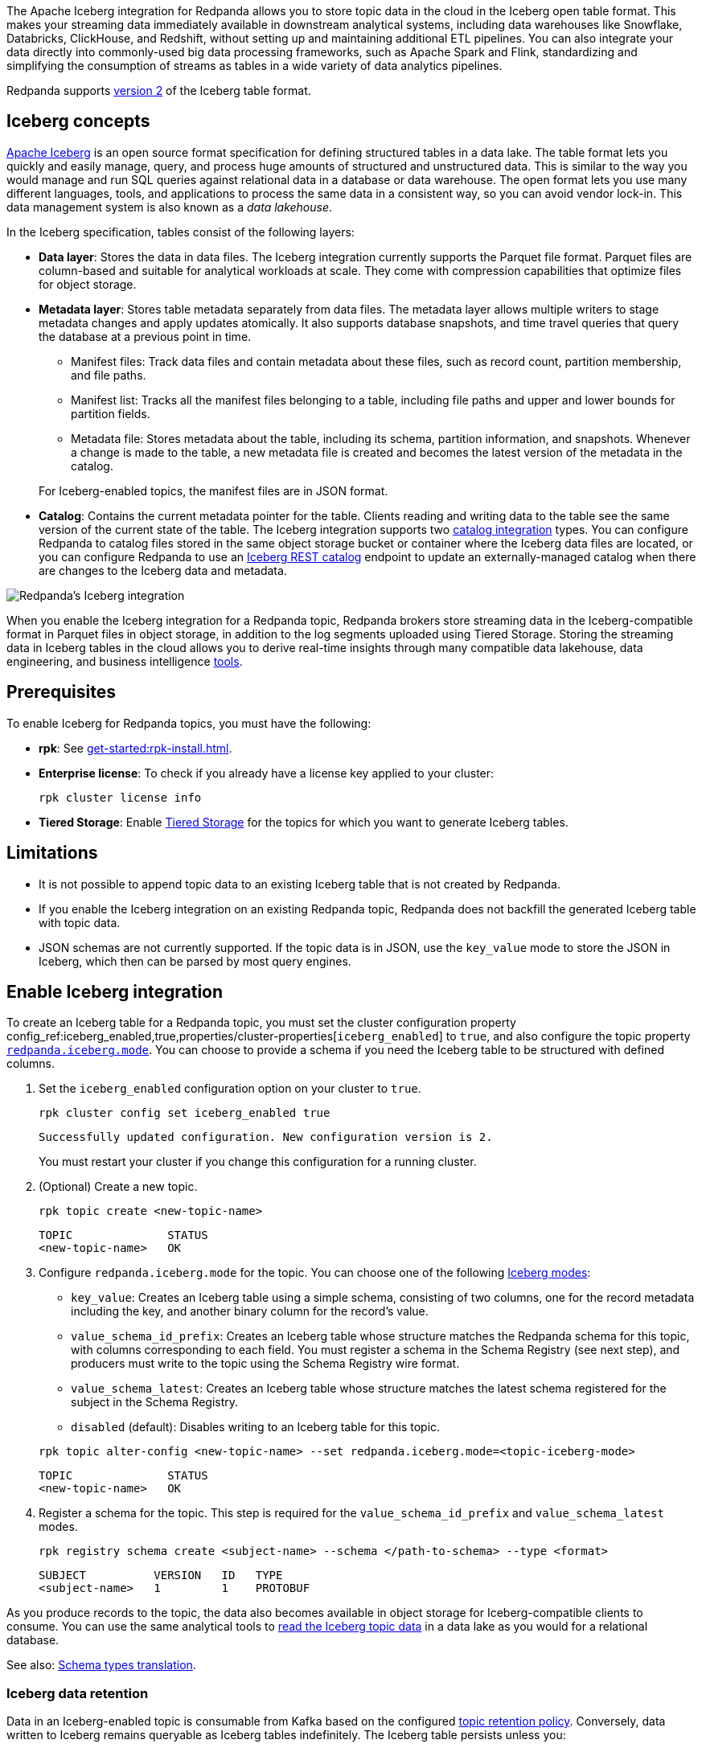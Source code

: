 ifdef::env-cloud[:manage-topic-doc: get-started:create-topic.adoc]
ifndef::env-cloud[:manage-topic-doc: manage:cluster-maintenance/disk-utilization.adoc]

The Apache Iceberg integration for Redpanda allows you to store topic data in the cloud in the Iceberg open table format. This makes your streaming data immediately available in downstream analytical systems, including data warehouses like Snowflake, Databricks, ClickHouse, and Redshift, without setting up and maintaining additional ETL pipelines. You can also integrate your data directly into commonly-used big data processing frameworks, such as Apache Spark and Flink, standardizing and simplifying the consumption of streams as tables in a wide variety of data analytics pipelines.

Redpanda supports https://iceberg.apache.org/spec/#format-versioning[version 2^] of the Iceberg table format.

== Iceberg concepts 

https://iceberg.apache.org[Apache Iceberg^] is an open source format specification for defining structured tables in a data lake. The table format lets you quickly and easily manage, query, and process huge amounts of structured and unstructured data. This is similar to the way you would manage and run SQL queries against relational data in a database or data warehouse. The open format lets you use many different languages, tools, and applications to process the same data in a consistent way, so you can avoid vendor lock-in. This data management system is also known as a _data lakehouse_.

In the Iceberg specification, tables consist of the following layers:

* *Data layer*: Stores the data in data files. The Iceberg integration currently supports the Parquet file format. Parquet files are column-based and suitable for analytical workloads at scale. They come with compression capabilities that optimize files for object storage. 
* *Metadata layer*: Stores table metadata separately from data files. The metadata layer allows multiple writers to stage metadata changes and apply updates atomically. It also supports database snapshots, and time travel queries that query the database at a previous point in time. 
+
--
** Manifest files: Track data files and contain metadata about these files, such as record count, partition membership, and file paths.
** Manifest list: Tracks all the manifest files belonging to a table, including file paths and upper and lower bounds for partition fields. 
** Metadata file: Stores metadata about the table, including its schema, partition information, and snapshots. Whenever a change is made to the table, a new metadata file is created and becomes the latest version of the metadata in the catalog.
--
+
For Iceberg-enabled topics, the manifest files are in JSON format.
* *Catalog*: Contains the current metadata pointer for the table. Clients reading and writing data to the table see the same version of the current state of the table. The Iceberg integration supports two xref:manage:iceberg/use-iceberg-catalogs.adoc[catalog integration] types. You can configure Redpanda to catalog files stored in the same object storage bucket or container where the Iceberg data files are located, or you can configure Redpanda to use an https://iceberg.apache.org/terms/#decoupling-using-the-rest-catalog[Iceberg REST catalog^] endpoint to update an externally-managed catalog when there are changes to the Iceberg data and metadata.

image::shared:iceberg-integration-optimized.png[Redpanda's Iceberg integration]

When you enable the Iceberg integration for a Redpanda topic, Redpanda brokers store streaming data in the Iceberg-compatible format in Parquet files in object storage, in addition to the log segments uploaded using Tiered Storage. Storing the streaming data in Iceberg tables in the cloud allows you to derive real-time insights through many compatible data lakehouse, data engineering, and business intelligence https://iceberg.apache.org/vendors/[tools^]. 

== Prerequisites

To enable Iceberg for Redpanda topics, you must have the following:

ifdef::env-cloud[]
* A running xref:get-started:cluster-types/byoc/index.adoc[BYOC] cluster on Redpanda version 25.1 or later. The Iceberg integration is supported only for BYOC, and the cluster properties to configure Iceberg are available with v25.1.
* rpk: See xref:get-started:rpk-install.adoc[].
* Familiarity with the Redpanda Cloud API. You must link:/api/doc/cloud-controlplane/authentication[authenticate] to the Cloud API and use the Control Plane API to update your cluster configuration.
endif::[]

ifndef::env-cloud[]
* *rpk*: See xref:get-started:rpk-install.adoc[].
* *Enterprise license*: To check if you already have a license key applied to your cluster:
+
[,bash]
----
rpk cluster license info
----
* *Tiered Storage*: Enable xref:manage:tiered-storage.adoc#set-up-tiered-storage[Tiered Storage] for the topics for which you want to generate Iceberg tables.
endif::[]

== Limitations

* It is not possible to append topic data to an existing Iceberg table that is not created by Redpanda.
* If you enable the Iceberg integration on an existing Redpanda topic, Redpanda does not backfill the generated Iceberg table with topic data.
* JSON schemas are not currently supported. If the topic data is in JSON, use the `key_value` mode to store the JSON in Iceberg, which then can be parsed by most query engines.

== Enable Iceberg integration

ifndef::env-cloud[]
To create an Iceberg table for a Redpanda topic, you must set the cluster configuration property config_ref:iceberg_enabled,true,properties/cluster-properties[`iceberg_enabled`] to `true`, and also configure the topic property xref:reference:properties/topic-properties.adoc#redpanda-iceberg-mode[`redpanda.iceberg.mode`]. You can choose to provide a schema if you need the Iceberg table to be structured with defined columns.
endif::[]

ifdef::env-cloud[]
To create an Iceberg table for a Redpanda topic, you must set the cluster configuration property config_ref:iceberg_enabled,true,properties/cluster-properties[`iceberg_enabled`] to `true`, and also configure the topic property `redpanda.iceberg.mode`. You can choose to provide a schema if you need the Iceberg table to be structured with defined columns.
endif::[]

. Set the `iceberg_enabled` configuration option on your cluster to `true`. 
ifdef::env-cloud[]
+
[tabs]
=====
rpk::
+
--
[,bash]
----
rpk cloud login
rpk profile create  --from-cloud <CLUSTER ID>
rpk cluster config set iceberg_enabled true
----
--

Cloud API::
+
--
[,bash]
----
# Store your cluster ID in a variable
export RP_CLUSTER_ID=<cluster-id>

# Retrieve a Redpanda Cloud access token
export RP_CLOUD_TOKEN=`curl -X POST "https://auth.prd.cloud.redpanda.com/oauth/token" \
    -H "content-type: application/x-www-form-urlencoded" \
    -d "grant_type=client_credentials" \
    -d "client_id=<client-id>" \
    -d "client_secret=<client-secret>"`

# Update cluster configuration to enable Iceberg topics
curl -H "Authorization: Bearer ${RP_CLOUD_TOKEN}" -X PATCH \
  "https://api.cloud.redpanda.com/v1/clusters/${RP_CLUSTER_ID}" \
 -H 'accept: application/json'\
 -H 'content-type: application/json' \
 -d '{"cluster_configuration":{"custom_properties": {"iceberg_enabled":true}}}'
----

The link:/api/doc/cloud-controlplane/operation/operation-clusterservice_updatecluster[`PATCH /clusters/{cluster.id}`] request returns the ID of a long-running operation. The operation may take up to ten minutes to complete. You can check the status of the operation by polling the link:/api/doc/cloud-controlplane/operation/operation-operationservice_getoperation[`GET /operations/\{id}`] endpoint.
--
=====
endif::[]
ifndef::env-cloud[]
+
[,bash]
----
rpk cluster config set iceberg_enabled true 
----
+
[,bash,role=no-copy]
----
Successfully updated configuration. New configuration version is 2.
----
+
You must restart your cluster if you change this configuration for a running cluster.
endif::[]

. (Optional) Create a new topic.
+
[,bash,]
----
rpk topic create <new-topic-name>
----
+
[,bash,role=no-copy]
----
TOPIC              STATUS
<new-topic-name>   OK
----

. Configure `redpanda.iceberg.mode` for the topic. You can choose one of the following xref:manage:iceberg/choose-iceberg-mode.adoc[Iceberg modes]:
+
--
* `key_value`: Creates an Iceberg table using a simple schema, consisting of two columns, one for the record metadata including the key, and another binary column for the record's value.
* `value_schema_id_prefix`: Creates an Iceberg table whose structure matches the Redpanda schema for this topic, with columns corresponding to each field. You must register a schema in the Schema Registry (see next step), and producers must write to the topic using the Schema Registry wire format.
* `value_schema_latest`: Creates an Iceberg table whose structure matches the latest schema registered for the subject in the Schema Registry.
* `disabled` (default): Disables writing to an Iceberg table for this topic.
--
+
[,bash]
----
rpk topic alter-config <new-topic-name> --set redpanda.iceberg.mode=<topic-iceberg-mode>
----
+
[,bash,role=no-copy]
----
TOPIC              STATUS
<new-topic-name>   OK
----

. Register a schema for the topic. This step is required for the `value_schema_id_prefix` and `value_schema_latest` modes.
+
[,bash]
----
rpk registry schema create <subject-name> --schema </path-to-schema> --type <format>
----
+
[,bash,role=no-copy]
----
SUBJECT          VERSION   ID   TYPE
<subject-name>   1         1    PROTOBUF
----

ifdef::env-cloud[]

=== Access Iceberg data

To query the Iceberg table, you need access to the object storage bucket or container where the Iceberg data is stored. For BYOC clusters, the bucket name and table location are as follows:

|===
| Cloud provider | Bucket or container name | Iceberg table location

| AWS
| `redpanda-cloud-storage-<cluster-id>`
.3+a| `redpanda-iceberg-catalog/redpanda/<topic-name>`

| Azure
a| `<cluster-id>`

The Redpanda cluster ID is also used as the container name (ID) and the storage account ID.


| GCP
| `redpanda-cloud-storage-<cluster-id>`


|===

For Azure clusters, you must add the public IP addresses or ranges from the REST catalog service, or other clients requiring access to the Iceberg data, to your cluster's allow list. Alternatively, add subnet IDs to the allow list if the requests originate from the same Azure region.

For example, to add subnet IDs to the allow list through the Control Plane API link:/api/doc/cloud-controlplane/operation/operation-clusterservice_updatecluster[`PATCH /v1/clusters/<cluster-id>`] endpoint, run:

[,bash]
----
curl -X PATCH https://api.cloud.redpanda.com/v1/clusters/<cluster-id> \
  -H "Content-Type: application/json" \
  -H "Authorization: Bearer ${RP_CLOUD_TOKEN}" \
  -d @- << EOF
{
  "cloud_storage": {
    "azure": {
      "allowed_subnet_ids": [
         <list-of-subnet-ids>
      ]
    }
  }
}
EOF
----

endif::[]

As you produce records to the topic, the data also becomes available in object storage for Iceberg-compatible clients to consume. You can use the same analytical tools to xref:manage:iceberg/query-iceberg-topics.adoc[read the Iceberg topic data] in a data lake as you would for a relational database.

See also: xref:manage:iceberg/choose-iceberg-mode.adoc#schema-types-translation[Schema types translation].

=== Iceberg data retention

Data in an Iceberg-enabled topic is consumable from Kafka based on the configured xref:{manage-topic-doc}[topic retention policy]. Conversely, data written to Iceberg remains queryable as Iceberg tables indefinitely. The Iceberg table persists unless you:

- Delete the Redpanda topic associated with the Iceberg table. This is the default behavior set by the config_ref:iceberg_delete,true,properties/cluster-properties[`iceberg_delete`] cluster property and the `redpanda.iceberg.delete` topic property. If you set this property to `false`, the Iceberg table remains even after you delete the topic.
- Explicitly delete data from the Iceberg table using a query engine.
- Disable the Iceberg integration for the topic and delete the Parquet files in object storage.

== Schema evolution

Redpanda supports schema evolution for Avro and Protobuf schemas in accordance with the https://iceberg.apache.org/spec/#schema-evolution[Iceberg specification^]. Permitted schema evolutions include reordering fields and promoting field types. When you update the schema in Schema Registry, Redpanda automatically updates the Iceberg table schema to match the new schema.

For example, if you produce records to a topic `demo-topic` with the following Avro schema:

.schema_1.avsc
[,avro]
----
{
  "type": "record",
  "name": "ClickEvent",
  "fields": [
    {
      "name": "user_id",
      "type": "int"
    },
    {
      "name": "event_type",
      "type": "string"
    }
  ]
}
----

[,bash]
----
rpk registry schema create demo-topic-value --schema schema_1.avsc

echo '{"user_id":23, "event_type":"BUTTON_CLICK"}' | rpk topic produce demo-topic --format='%v\n' --schema-id=topic
----

Then, you update the schema to add a new field `ts`, and produce records with the updated schema:

.schema_2.avsc
[,avro]
----
{
  "type": "record",
  "name": "ClickEvent",
  "fields": [
    {
      "name": "user_id",
      "type": "int"
    },
    {
      "name": "event_type",
      "type": "string"
    }.
    {
      "name": "ts",
      "type": [
          "null",  
          { "type": "string", "logicalType": "date" }
        ],
      "default": null  # Default value for the new field
    }
  ]
}
----
The `ts` field can be either null or a string representing a date. The default value is null.

[,bash]
----
rpk registry schema create demo-topic-value --schema schema_2.avsc

echo '{"user_id":858, "event_type":"BUTTON_CLICK", "ts":{"string":"2025-02-26T20:05:23.230ZZ"}}' | rpk topic produce demo-topic --format='%v\n' --schema-id=topic
----

Querying the Iceberg table for `demo-topic` includes the new column `ts`:

[,bash,role=no-copy]
----
+---------+--------------+--------------------------+
| user_id | event_type   | ts                       |
+---------+--------------+--------------------------+
| 858     | BUTTON_CLICK | 2025-02-26T20:05:23.230Z |
| 23      | BUTTON_CLICK | NULL                     |
+---------+--------------+--------------------------+
----

== Manage dead-letter queue

Errors may occur when translating records in the `value_schema_id_prefix` mode to the Iceberg table format; for example, if you do not use the Schema Registry wire format with the magic byte, if the schema ID in the record is not found in the Schema Registry, or if an Avro or Protobuf data type cannot be translated to an Iceberg type.

ifndef::env-cloud[]
If Redpanda encounters an error while writing a record to the Iceberg table, Redpanda writes the record to a separate dead-letter queue (DLQ) Iceberg table named `<topic-name>~dlq`. To disable the default behavior for a topic and drop the record, set the xref:reference:properties/topic-properties.adoc#redpanda-iceberg-invalid-record-action[`redpanda.iceberg.invalid.record.action`] topic property to `drop`. You can also configure the default cluster-wide behavior for invalid records by setting the `iceberg_invalid_record_action` property.
endif::[]
ifdef::env-cloud[]
If Redpanda encounters an error while writing a record to the Iceberg table, Redpanda writes the record to a separate dead-letter queue (DLQ) Iceberg table named `<topic-name>~dlq`. To disable the default behavior for a topic and drop the record, set the `redpanda.iceberg.invalid.record.action` topic property to `drop`. You can also configure the default cluster-wide behavior for invalid records by setting the `iceberg_invalid_record_action` property.
endif::[]

The DLQ table itself uses the `key_value` schema, consisting of two columns: the record metadata including the key, and a binary column for the record's value.

You can inspect the DLQ table for records that failed to write to the Iceberg table, and you can take further action on these records, such as transforming and reprocessing them, or debugging issues that occurred upstream.

=== Reprocess DLQ records

The following example produces a record to a topic named `ClickEvent` and does not use the Schema Registry wire format that includes the magic byte and schema ID:

[,bash,role=no-copy]
----
echo '"key1" {"user_id":2324,"event_type":"BUTTON_CLICK","ts":"2024-11-25T20:23:59.380Z"}' | rpk topic produce ClickEvent --format='%k %v\n'
----

Querying the DLQ table returns the record that was not translated:

[,sql]
----
SELECT 
    value
FROM <catalog-name>."ClickEvent~dlq"; -- Fully qualified table name
----

[,bash,role=no-copy]
----
+-------------------------------------------------+
| value                                           |
+-------------------------------------------------+
| 7b 22 75 73 65 72 5f 69 64 22 3a 32 33 32 34 2c |
| 22 65 76 65 6e 74 5f 74 79 70 65 22 3a 22 42 55 |
| 54 54 4f 4e 5f 43 4c 49 43 4b 22 2c 22 74 73 22 |
| 3a 22 32 30 32 34 2d 31 31 2d 32 35 54 32 30 3a |
| 32 33 3a 35 39 2e 33 38 30 5a 22 7d             |
+-------------------------------------------------+
----

The data is in binary format, and the first byte is not `0x00`, indicating that it was not produced with a schema. 

You can apply a transformation and reprocess the record in your data lakehouse to the original Iceberg table. In this case, you have a JSON value represented as a UTF-8 binary. Depending on your query engine, you might need to decode the binary value first before extracting the JSON fields. Some engines may automatically decode the binary value for you:

.ClickHouse SQL example to reprocess DLQ record
[,sql]
----
SELECT
    CAST(jsonExtractString(json, 'user_id') AS Int32) AS user_id,
    jsonExtractString(json, 'event_type') AS event_type,
    jsonExtractString(json, 'ts') AS ts
FROM (
    SELECT
        CAST(value AS String) AS json
    FROM <catalog-name>.`ClickEvent~dlq` -- Ensure that the table name is properly parsed
);
----

[,bash,role=no-copy]
----
+---------+--------------+--------------------------+
| user_id | event_type   | ts                       |
+---------+--------------+--------------------------+
|    2324 | BUTTON_CLICK | 2024-11-25T20:23:59.380Z |
+---------+--------------+--------------------------+
----

You can now insert the transformed record back into the main Iceberg table. Redpanda recommends employing a strategy for exactly-once processing to avoid duplicates when reprocessing records.

== Performance considerations

When you enable Iceberg for any substantial workload and start translating topic data to the Iceberg format, you may see most of your cluster's CPU utilization increase. If this additional workload overwhelms the brokers and causes the Iceberg table lag to exceed the configured target lag, Redpanda automatically applies backpressure to producers to prevent Iceberg tables from lagging further. This ensures that Iceberg tables keep up with the volume of incoming data, but sacrifices ingress throughput of the cluster.

You may need to increase the size of your Redpanda cluster to accommodate the additional workload. To ensure that your cluster is sized appropriately, contact the Redpanda Customer Success team.

=== Use custom partitioning

ifndef::env-cloud[]
To improve query performance, consider implementing custom https://iceberg.apache.org/docs/nightly/partitioning/[partitioning^] for the Iceberg topic. Use the xref:reference:properties/topic-properties.adoc#redpanda-iceberg-partition-spec[`redpanda.iceberg.partition.spec`] topic property to define the partitioning scheme:
endif::[]
ifdef::env-cloud[]
To improve query performance, consider implementing custom https://iceberg.apache.org/docs/nightly/partitioning/[partitioning^] for the Iceberg topic. Use the `redpanda.iceberg.partition.spec` topic property to define the partitioning scheme:
endif::[]

[,bash,]
----
# Create new topic with five topic partitions, replication factor 3, and custom table partitioning for Iceberg
rpk topic create <new-topic-name> -p5 -r3 -c redpanda.iceberg.mode=value_schema_id_prefix -c "redpanda.iceberg.partition.spec=(<partition-key1>, <partition-key2>, ...)"
----

Valid `<partition-key>` values include a source column name or a transformation of a column. The columns referenced can be Redpanda-defined (such as `redpanda.timestamp`) or user-defined based on a schema that you register for the topic. The Iceberg table stores records that share different partition key values in separate files based on this specification. 

For example: 

* To partition the table by a single key, such as a column `col1`, use: `redpanda.iceberg.partition.spec=(col1)`. 
* To partition by multiple columns, use a comma-separated list: `redpanda.iceberg.partition.spec=(col1, col2)`. 
* To partition by the year of a timestamp column `ts1`, and a string column `col1`, use: `redpanda.iceberg.partition.spec=(year(ts1), col1)`.

To learn more about how partitioning schemes can affect query performance, and for details on the partitioning specification such as allowed transforms, see the https://iceberg.apache.org/spec/#partitioning[Apache Iceberg documentation^].

[TIP]
====
* Partition by columns that you frequently use in queries. Columns with relatively few unique values, also known as low cardinality, are also good candidates for partitioning.
* If you must partition based on columns with high cardinality, for example timestamps, use Iceberg's available transforms such as extracting the year, month, or day to avoid creating too many partitions. Too many partitions can be detrimental to performance because more files need to be scanned and managed.
====

=== Avoid high column count

A high column count or schema field count results in more overhead when translating topics to the Iceberg table format. Small message sizes can also increase CPU utilization. To minimize the performance impact on your cluster, keep to a low column count and large message size for Iceberg topics.

== Next steps

* xref:manage:iceberg/use-iceberg-catalogs.adoc[]